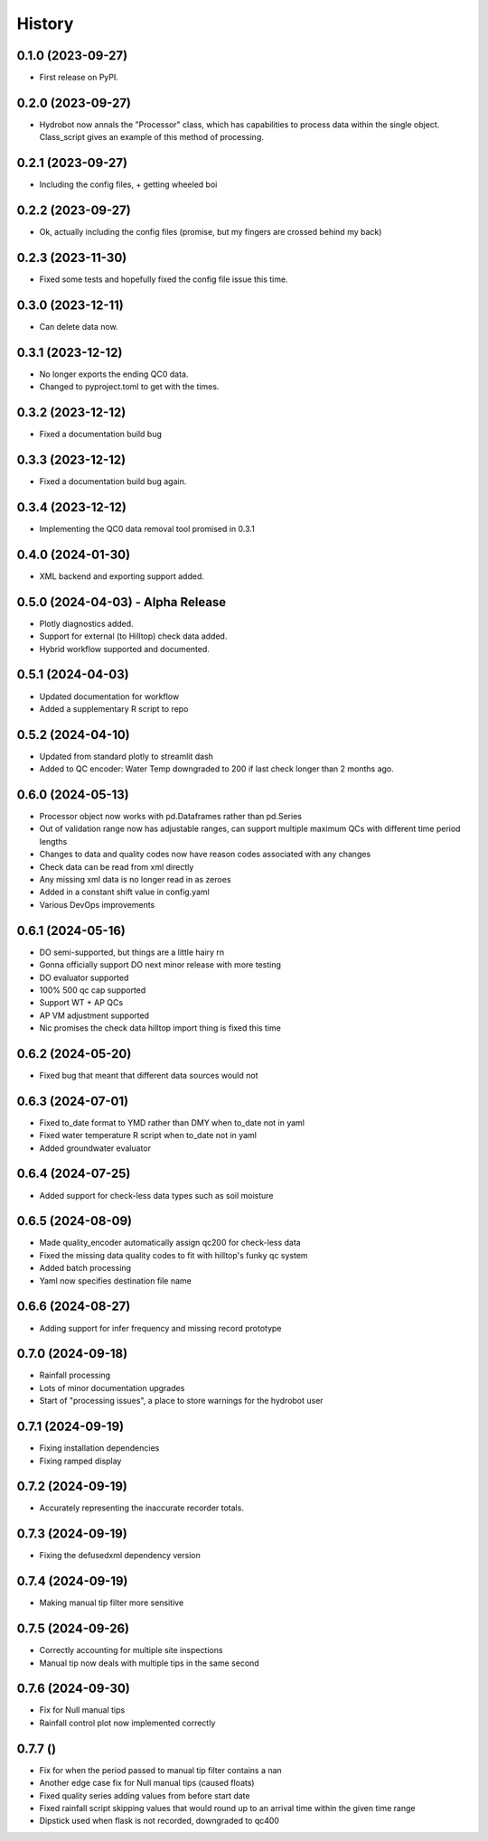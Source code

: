 =======
History
=======

0.1.0 (2023-09-27)
------------------

* First release on PyPI.

0.2.0 (2023-09-27)
------------------

* Hydrobot now annals the "Processor" class, which has capabilities to process data within the single object. Class_script gives an example of this method of processing.

0.2.1 (2023-09-27)
------------------

* Including the config files, + getting wheeled boi

0.2.2 (2023-09-27)
------------------

* Ok, actually including the config files (promise, but my fingers are crossed behind my back)

0.2.3 (2023-11-30)
------------------

* Fixed some tests and hopefully fixed the config file issue this time.

0.3.0 (2023-12-11)
------------------

* Can delete data now.

0.3.1 (2023-12-12)
------------------

* No longer exports the ending QC0 data.
* Changed to pyproject.toml to get with the times.

0.3.2 (2023-12-12)
------------------

* Fixed a documentation build bug

0.3.3 (2023-12-12)
------------------

* Fixed a documentation build bug again.

0.3.4 (2023-12-12)
------------------

* Implementing the QC0 data removal tool promised in 0.3.1

0.4.0 (2024-01-30)
------------------

* XML backend and exporting support added.

0.5.0 (2024-04-03) - Alpha Release
----------------------------------

* Plotly diagnostics added.
* Support for external (to Hilltop) check data added.
* Hybrid workflow supported and documented.

0.5.1 (2024-04-03)
----------------------------------

* Updated documentation for workflow
* Added a supplementary R script to repo

0.5.2 (2024-04-10)
----------------------------------

* Updated from standard plotly to streamlit dash
* Added to QC encoder: Water Temp downgraded to 200 if last check longer than 2 months ago.

0.6.0 (2024-05-13)
----------------------------------

* Processor object now works with pd.Dataframes rather than pd.Series
* Out of validation range now has adjustable ranges, can support multiple maximum QCs with different time period lengths
* Changes to data and quality codes now have reason codes associated with any changes
* Check data can be read from xml directly
* Any missing xml data is no longer read in as zeroes
* Added in a constant shift value in config.yaml
* Various DevOps improvements

0.6.1 (2024-05-16)
----------------------------------

* DO semi-supported, but things are a little hairy rn
* Gonna officially support DO next minor release with more testing
* DO evaluator supported
* 100% 500 qc cap supported
* Support WT + AP QCs
* AP VM adjustment supported
* Nic promises the check data hilltop import thing is fixed this time

0.6.2 (2024-05-20)
----------------------------------

* Fixed bug that meant that different data sources would not

0.6.3 (2024-07-01)
----------------------------------

* Fixed to_date format to YMD rather than DMY when to_date not in yaml
* Fixed water temperature R script when to_date not in yaml
* Added groundwater evaluator

0.6.4 (2024-07-25)
----------------------------------

* Added support for check-less data types such as soil moisture

0.6.5 (2024-08-09)
----------------------------------

* Made quality_encoder automatically assign qc200 for check-less data
* Fixed the missing data quality codes to fit with hilltop's funky qc system
* Added batch processing
* Yaml now specifies destination file name

0.6.6 (2024-08-27)
----------------------------------

* Adding support for infer frequency and missing record prototype

0.7.0 (2024-09-18)
----------------------------------

* Rainfall processing
* Lots of minor documentation upgrades
* Start of "processing issues", a place to store warnings for the hydrobot user

0.7.1 (2024-09-19)
----------------------------------

* Fixing installation dependencies
* Fixing ramped display

0.7.2 (2024-09-19)
----------------------------------

* Accurately representing the inaccurate recorder totals.

0.7.3 (2024-09-19)
----------------------------------

* Fixing the defusedxml dependency version

0.7.4 (2024-09-19)
----------------------------------

* Making manual tip filter more sensitive

0.7.5 (2024-09-26)
----------------------------------

* Correctly accounting for multiple site inspections
* Manual tip now deals with multiple tips in the same second

0.7.6 (2024-09-30)
----------------------------------

* Fix for Null manual tips
* Rainfall control plot now implemented correctly

0.7.7 ()
----------------------------------

* Fix for when the period passed to manual tip filter contains a nan
* Another edge case fix for Null manual tips (caused floats)
* Fixed quality series adding values from before start date
* Fixed rainfall script skipping values that would round up to an arrival time within the given time range
* Dipstick used when flask is not recorded, downgraded to qc400
